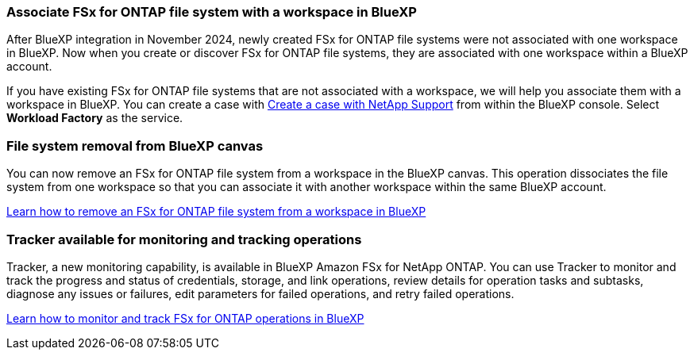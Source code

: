 === Associate FSx for ONTAP file system with a workspace in BlueXP
After BlueXP integration in November 2024, newly created FSx for ONTAP file systems were not associated with one workspace in BlueXP. Now when you create or discover FSx for ONTAP file systems, they are associated with one workspace within a BlueXP account. 

If you have existing FSx for ONTAP file systems that are not associated with a workspace, we will help you associate them with a workspace in BlueXP. You can create a case with link:https://docs.netapp.com/us-en/bluexp-setup-admin/task-get-help.html#create-a-case-with-netapp-support[Create a case with NetApp Support^] from within the BlueXP console. Select *Workload Factory* as the service. 

=== File system removal from BlueXP canvas 
You can now remove an FSx for ONTAP file system from a workspace in the BlueXP canvas. This operation dissociates the file system from one workspace so that you can associate it with another workspace within the same BlueXP account. 

link:https://docs.netapp.com/us-en/bluexp-fsx-ontap/use/task-remove-filesystem.html[Learn how to remove an FSx for ONTAP file system from a workspace in BlueXP^]

=== Tracker available for monitoring and tracking operations
Tracker, a new monitoring capability, is available in BlueXP Amazon FSx for NetApp ONTAP. You can use Tracker to monitor and track the progress and status of credentials, storage, and link operations, review details for operation tasks and subtasks, diagnose any issues or failures, edit parameters for failed operations, and retry failed operations.

link:https://docs.netapp.com/us-en/bluexp-fsx-ontap/use/task-monitor-operations.html[Learn how to monitor and track FSx for ONTAP operations in BlueXP^]